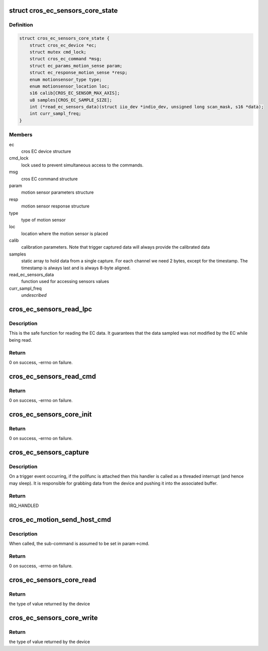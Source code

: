 .. -*- coding: utf-8; mode: rst -*-
.. src-file: include/linux/iio/common/cros_ec_sensors_core.h

.. _`cros_ec_sensors_core_state`:

struct cros_ec_sensors_core_state
=================================

.. c:type:: struct cros_ec_sensors_core_state

    state data for EC sensors IIO driver

.. _`cros_ec_sensors_core_state.definition`:

Definition
----------

.. code-block:: c

    struct cros_ec_sensors_core_state {
        struct cros_ec_device *ec;
        struct mutex cmd_lock;
        struct cros_ec_command *msg;
        struct ec_params_motion_sense param;
        struct ec_response_motion_sense *resp;
        enum motionsensor_type type;
        enum motionsensor_location loc;
        s16 calib[CROS_EC_SENSOR_MAX_AXIS];
        u8 samples[CROS_EC_SAMPLE_SIZE];
        int (*read_ec_sensors_data)(struct iio_dev *indio_dev, unsigned long scan_mask, s16 *data);
        int curr_sampl_freq;
    }

.. _`cros_ec_sensors_core_state.members`:

Members
-------

ec
    cros EC device structure

cmd_lock
    lock used to prevent simultaneous access to the
    commands.

msg
    cros EC command structure

param
    motion sensor parameters structure

resp
    motion sensor response structure

type
    type of motion sensor

loc
    location where the motion sensor is placed

calib
    calibration parameters. Note that trigger
    captured data will always provide the calibrated
    data

samples
    static array to hold data from a single capture.
    For each channel we need 2 bytes, except for
    the timestamp. The timestamp is always last and
    is always 8-byte aligned.

read_ec_sensors_data
    function used for accessing sensors values

curr_sampl_freq
    *undescribed*

.. _`cros_ec_sensors_read_lpc`:

cros_ec_sensors_read_lpc
========================

.. c:function:: int cros_ec_sensors_read_lpc(struct iio_dev *indio_dev, unsigned long scan_mask, s16 *data)

    retrieve data from EC shared memory

    :param indio_dev:
        pointer to IIO device
    :type indio_dev: struct iio_dev \*

    :param scan_mask:
        bitmap of the sensor indices to scan
    :type scan_mask: unsigned long

    :param data:
        location to store data
    :type data: s16 \*

.. _`cros_ec_sensors_read_lpc.description`:

Description
-----------

This is the safe function for reading the EC data. It guarantees that the
data sampled was not modified by the EC while being read.

.. _`cros_ec_sensors_read_lpc.return`:

Return
------

0 on success, -errno on failure.

.. _`cros_ec_sensors_read_cmd`:

cros_ec_sensors_read_cmd
========================

.. c:function:: int cros_ec_sensors_read_cmd(struct iio_dev *indio_dev, unsigned long scan_mask, s16 *data)

    retrieve data using the EC command protocol

    :param indio_dev:
        pointer to IIO device
    :type indio_dev: struct iio_dev \*

    :param scan_mask:
        bitmap of the sensor indices to scan
    :type scan_mask: unsigned long

    :param data:
        location to store data
    :type data: s16 \*

.. _`cros_ec_sensors_read_cmd.return`:

Return
------

0 on success, -errno on failure.

.. _`cros_ec_sensors_core_init`:

cros_ec_sensors_core_init
=========================

.. c:function:: int cros_ec_sensors_core_init(struct platform_device *pdev, struct iio_dev *indio_dev, bool physical_device)

    basic initialization of the core structure

    :param pdev:
        platform device created for the sensors
    :type pdev: struct platform_device \*

    :param indio_dev:
        iio device structure of the device
    :type indio_dev: struct iio_dev \*

    :param physical_device:
        true if the device refers to a physical device
    :type physical_device: bool

.. _`cros_ec_sensors_core_init.return`:

Return
------

0 on success, -errno on failure.

.. _`cros_ec_sensors_capture`:

cros_ec_sensors_capture
=======================

.. c:function:: irqreturn_t cros_ec_sensors_capture(int irq, void *p)

    the trigger handler function

    :param irq:
        the interrupt number.
    :type irq: int

    :param p:
        a pointer to the poll function.
    :type p: void \*

.. _`cros_ec_sensors_capture.description`:

Description
-----------

On a trigger event occurring, if the pollfunc is attached then this
handler is called as a threaded interrupt (and hence may sleep). It
is responsible for grabbing data from the device and pushing it into
the associated buffer.

.. _`cros_ec_sensors_capture.return`:

Return
------

IRQ_HANDLED

.. _`cros_ec_motion_send_host_cmd`:

cros_ec_motion_send_host_cmd
============================

.. c:function:: int cros_ec_motion_send_host_cmd(struct cros_ec_sensors_core_state *st, u16 opt_length)

    send motion sense host command

    :param st:
        pointer to state information for device
    :type st: struct cros_ec_sensors_core_state \*

    :param opt_length:
        optional length to reduce the response size, useful on the data
        path. Otherwise, the maximal allowed response size is used
    :type opt_length: u16

.. _`cros_ec_motion_send_host_cmd.description`:

Description
-----------

When called, the sub-command is assumed to be set in param->cmd.

.. _`cros_ec_motion_send_host_cmd.return`:

Return
------

0 on success, -errno on failure.

.. _`cros_ec_sensors_core_read`:

cros_ec_sensors_core_read
=========================

.. c:function:: int cros_ec_sensors_core_read(struct cros_ec_sensors_core_state *st, struct iio_chan_spec const *chan, int *val, int *val2, long mask)

    function to request a value from the sensor

    :param st:
        pointer to state information for device
    :type st: struct cros_ec_sensors_core_state \*

    :param chan:
        channel specification structure table
    :type chan: struct iio_chan_spec const \*

    :param val:
        will contain one element making up the returned value
    :type val: int \*

    :param val2:
        will contain another element making up the returned value
    :type val2: int \*

    :param mask:
        specifies which values to be requested
    :type mask: long

.. _`cros_ec_sensors_core_read.return`:

Return
------

the type of value returned by the device

.. _`cros_ec_sensors_core_write`:

cros_ec_sensors_core_write
==========================

.. c:function:: int cros_ec_sensors_core_write(struct cros_ec_sensors_core_state *st, struct iio_chan_spec const *chan, int val, int val2, long mask)

    function to write a value to the sensor

    :param st:
        pointer to state information for device
    :type st: struct cros_ec_sensors_core_state \*

    :param chan:
        channel specification structure table
    :type chan: struct iio_chan_spec const \*

    :param val:
        first part of value to write
    :type val: int

    :param val2:
        second part of value to write
    :type val2: int

    :param mask:
        specifies which values to write
    :type mask: long

.. _`cros_ec_sensors_core_write.return`:

Return
------

the type of value returned by the device

.. This file was automatic generated / don't edit.

